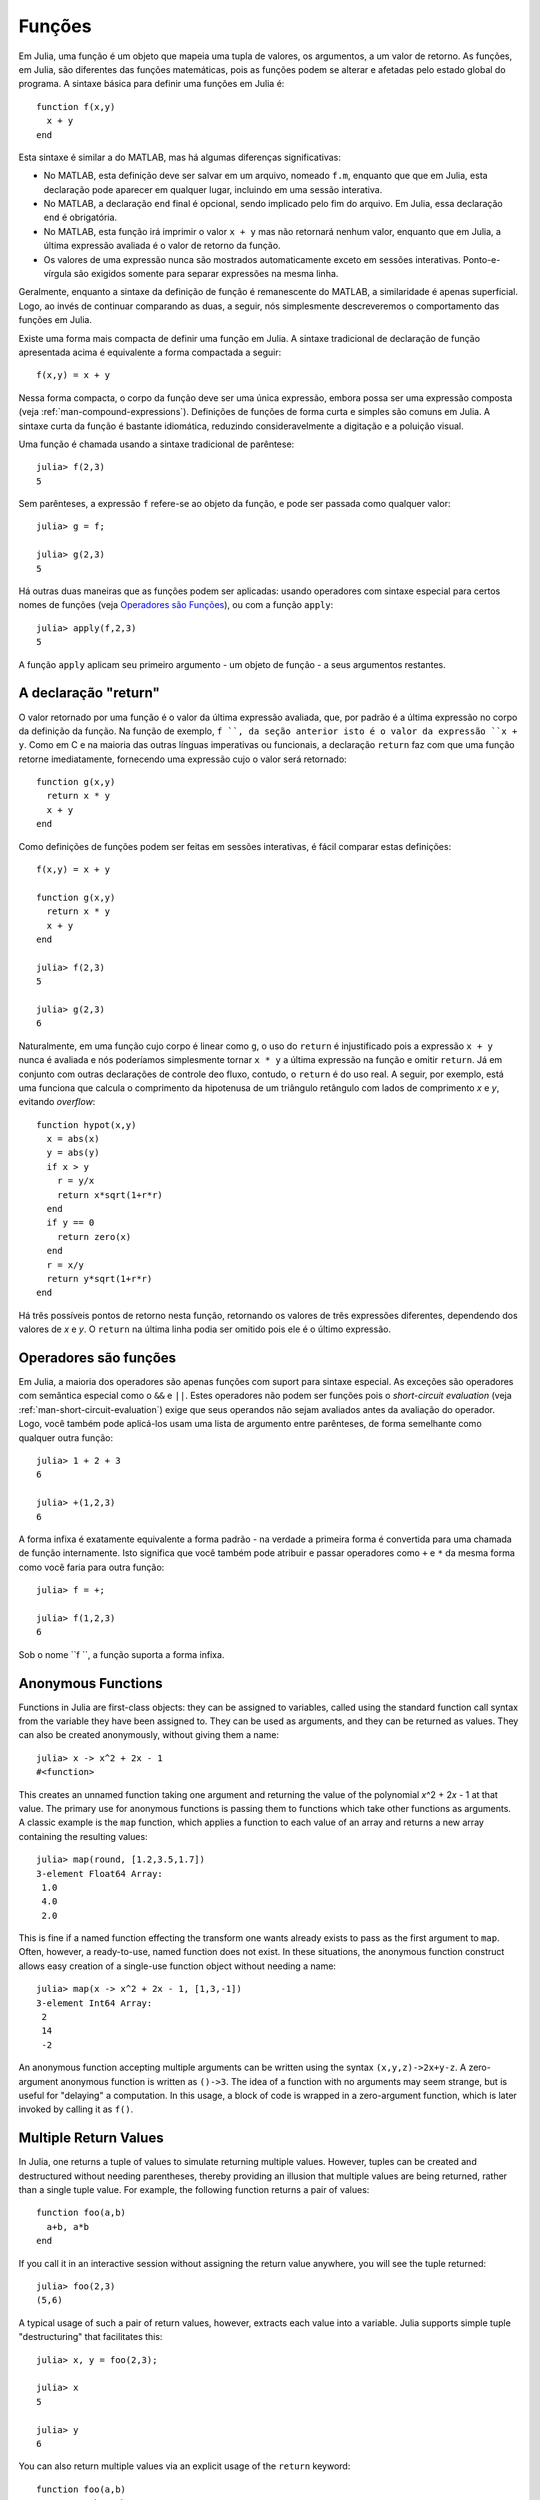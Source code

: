 .. _man-functions:

***********
 Funções  
***********

Em Julia, uma função é um objeto que mapeia uma tupla de valores, os
argumentos, a um valor de retorno. As funções, em Julia, são diferentes das
funções matemáticas, pois as funções podem se alterar e afetadas pelo estado
global do programa. A sintaxe básica para definir uma funções em Julia é::

    function f(x,y)
      x + y
    end

Esta sintaxe é similar a do MATLAB, mas há algumas diferenças significativas:

- No MATLAB, esta definição deve ser salvar em um arquivo, nomeado ``f.m``,
  enquanto que que em Julia, esta declaração pode aparecer em qualquer lugar,
  incluindo em uma sessão interativa.
- No MATLAB, a declaração ``end`` final é opcional, sendo implicado pelo fim do
  arquivo. Em Julia, essa declaração ``end`` é obrigatória.
- No MATLAB, esta função irá imprimir o valor ``x + y`` mas não retornará
  nenhum valor, enquanto que em Julia, a última expressão avaliada é o valor de
  retorno da função.
- Os valores de uma expressão nunca são mostrados automaticamente exceto em
  sessões interativas. Ponto-e-vírgula são exigidos somente para separar
  expressões na mesma linha.

Geralmente, enquanto a sintaxe da definição de função é remanescente do MATLAB,
a similaridade é apenas superficial. Logo, ao invés de continuar comparando as
duas, a seguir, nós simplesmente descreveremos o comportamento das funções em
Julia.

Existe uma forma mais compacta de definir uma função em Julia.  A sintaxe
tradicional de declaração de função apresentada acima é equivalente a forma
compactada a seguir::

    f(x,y) = x + y

Nessa forma compacta, o corpo da função deve ser uma única expressão, embora
possa ser uma expressão composta (veja :ref:`man-compound-expressions`).
Definições de funções de forma curta e simples são comuns em Julia. A sintaxe
curta da função é bastante idiomática, reduzindo consideravelmente a digitação
e a poluição visual.

Uma função é chamada usando a sintaxe tradicional de parêntese::

    julia> f(2,3)
    5

Sem parênteses, a expressão ``f`` refere-se ao objeto da função, e pode ser
passada como qualquer valor::

    julia> g = f;

    julia> g(2,3)
    5

Há outras duas maneiras que as funções podem ser aplicadas: usando operadores
com sintaxe especial para certos nomes de funções (veja `Operadores são Funções
<#operators-are-functions>`_), ou com a função ``apply``::

    julia> apply(f,2,3)
    5

A função ``apply`` aplicam seu primeiro argumento - um objeto de função - a
seus argumentos restantes.

.. _man-return-keyword:

A declaração "return"
---------------------

O valor retornado por uma função é o valor da última expressão avaliada, que,
por padrão é a última expressão no corpo da definição da função. Na função de
exemplo, ``f ``, da seção anterior isto é o valor da expressão ``x + y``.
Como em C e na maioria das outras línguas imperativas ou funcionais, a
declaração ``return`` faz com que uma função retorne imediatamente,
fornecendo uma expressão cujo o valor será retornado::

    function g(x,y)
      return x * y
      x + y
    end

Como definições de funções podem ser feitas em sessões interativas, é fácil
comparar estas definições::

    f(x,y) = x + y

    function g(x,y)
      return x * y
      x + y
    end

    julia> f(2,3)
    5

    julia> g(2,3)
    6

Naturalmente, em uma função cujo corpo é linear como ``g``, o uso do ``return``
é injustificado pois a expressão ``x + y`` nunca é avaliada e nós poderíamos
simplesmente tornar ``x * y`` a última expressão na função e omitir ``return``.
Já em conjunto com outras declarações de controle deo fluxo, contudo, o
``return`` é do uso real. A seguir, por exemplo, está uma funciona que calcula
o comprimento da hipotenusa de um triângulo retângulo com lados de comprimento
*x* e *y*, evitando *overflow*::

    function hypot(x,y)
      x = abs(x)
      y = abs(y)
      if x > y
        r = y/x
        return x*sqrt(1+r*r)
      end
      if y == 0
        return zero(x)
      end
      r = x/y
      return y*sqrt(1+r*r)
    end

Há três possíveis pontos de retorno nesta função, retornando os valores de três
expressões diferentes, dependendo dos valores de *x* e *y*. O ``return`` na
última linha podia ser omitido pois ele é o último expressão.

Operadores são funções
----------------------

Em Julia, a maioria dos operadores são apenas funções com suport para sintaxe
especial. As exceções são operadores com semântica especial como o ``&&`` e
``||``. Estes operadores não podem ser funções pois o *short-circuit
evaluation* (veja :ref:`man-short-circuit-evaluation`) exige que seus operandos
não sejam avaliados antes da avaliação do operador.  Logo, você também pode
aplicá-los usam uma lista de argumento entre parênteses, de forma semelhante
como qualquer outra função::

    julia> 1 + 2 + 3
    6

    julia> +(1,2,3)
    6

A forma infixa é exatamente equivalente a forma padrão - na verdade a primeira
forma é convertida para uma chamada de função internamente.  Isto significa que
você também pode atribuir e passar operadores como ``+`` e ``*`` da mesma forma
como você faria para outra função::

    julia> f = +;

    julia> f(1,2,3)
    6

Sob o nome ``f ``, a função suporta a forma infixa.

.. _man-anonymous-functions:

Anonymous Functions
-------------------

Functions in Julia are first-class objects: they can be assigned to
variables, called using the standard function call syntax from the
variable they have been assigned to. They can be used as arguments, and
they can be returned as values. They can also be created anonymously,
without giving them a name::

    julia> x -> x^2 + 2x - 1
    #<function>

This creates an unnamed function taking one argument and returning the
value of the polynomial *x*\ ^2 + 2\ *x* - 1 at that value. The primary
use for anonymous functions is passing them to functions which take
other functions as arguments. A classic example is the ``map`` function,
which applies a function to each value of an array and returns a new
array containing the resulting values::

    julia> map(round, [1.2,3.5,1.7])
    3-element Float64 Array:
     1.0
     4.0
     2.0

This is fine if a named function effecting the transform one wants
already exists to pass as the first argument to ``map``. Often, however,
a ready-to-use, named function does not exist. In these situations, the
anonymous function construct allows easy creation of a single-use
function object without needing a name::

    julia> map(x -> x^2 + 2x - 1, [1,3,-1])
    3-element Int64 Array:
     2
     14
     -2

An anonymous function accepting multiple arguments can be written using
the syntax ``(x,y,z)->2x+y-z``. A zero-argument anonymous function is
written as ``()->3``. The idea of a function with no arguments may seem
strange, but is useful for "delaying" a computation. In this usage, a
block of code is wrapped in a zero-argument function, which is later
invoked by calling it as ``f()``.

Multiple Return Values
----------------------

In Julia, one returns a tuple of values to simulate returning multiple
values. However, tuples can be created and destructured without needing
parentheses, thereby providing an illusion that multiple values are
being returned, rather than a single tuple value. For example, the
following function returns a pair of values::

    function foo(a,b)
      a+b, a*b
    end

If you call it in an interactive session without assigning the return
value anywhere, you will see the tuple returned::

    julia> foo(2,3)
    (5,6)

A typical usage of such a pair of return values, however, extracts each
value into a variable. Julia supports simple tuple "destructuring" that
facilitates this::

    julia> x, y = foo(2,3);

    julia> x
    5

    julia> y
    6

You can also return multiple values via an explicit usage of the
``return`` keyword::

    function foo(a,b)
      return a+b, a*b
    end

This has the exact same effect as the previous definition of ``foo``.

Varargs Functions
-----------------

It is often convenient to be able to write functions taking an arbitrary
number of arguments. Such functions are traditionally known as "varargs"
functions, which is short for "variable number of arguments". You can
define a varargs function by following the last argument with an
ellipsis::

    bar(a,b,x...) = (a,b,x)

The variables ``a`` and ``b`` are bound to the first two argument values
as usual, and the variable ``x`` is bound to an iterable collection of
the zero or more values passed to ``bar`` after its first two arguments::

    julia> bar(1,2)
    (1,2,())

    julia> bar(1,2,3)
    (1,2,(3,))

    julia> bar(1,2,3,4)
    (1,2,(3,4))

    julia> bar(1,2,3,4,5,6)
    (1,2,(3,4,5,6))

In all these cases, ``x`` is bound to a tuple of the trailing values
passed to ``bar``.

On the flip side, it is often handy to "splice" the values contained in
an iterable collection into a function call as individual arguments. To
do this, one also uses ``...`` but in the function call instead::

    julia> x = (3,4)
    (3,4)

    julia> bar(1,2,x...)
    (1,2,(3,4))

In this case a tuple of values is spliced into a varargs call precisely
where the variable number of arguments go. This need not be the case,
however::

    julia> x = (2,3,4)
    (2,3,4)

    julia> bar(1,x...)
    (1,2,(3,4))

    julia> x = (1,2,3,4)
    (1,2,3,4)

    julia> bar(x...)
    (1,2,(3,4))

Furthermore, the iterable object spliced into a function call need not
be a tuple::

    julia> x = [3,4]
    2-element Int64 Array:
     3
     4

    julia> bar(1,2,x...)
    (1,2,(3,4))

    julia> x = [1,2,3,4]
    4-element Int64 Array:
     1
     2
     3
     4

    julia> bar(x...)
    (1,2,(3,4))

Also, the function that arguments are spliced into need not be a varargs
function (although it often is)::

    baz(a,b) = a + b

    julia> args = [1,2]
    2-element Int64 Array:
     1
     2

    julia> baz(args...)
    3

    julia> args = [1,2,3]
    3-element Int64 Array:
     1
     2
     3

    julia> baz(args...)
    no method baz(Int64,Int64,Int64)

As you can see, if the wrong number of elements are in the spliced
container, then the function call will fail, just as it would if too
many arguments were given explicitly.

Optional Arguments
------------------

In many cases, function arguments have sensible default values and therefore
might not need to be passed explicitly in every call. For example, the
library function ``parseint(num,base)`` interprets a string as a number
in some base. The ``base`` argument defaults to ``10``. This behavior can be
expressed concisely as::

    function parseint(num, base=10)
        ###
    end

With this definition, the function can be called with either one or two
arguments, and ``10`` is automatically passed when a second argument is not
specified::

    julia> parseint("12",10)
    12

    julia> parseint("12",3)
    5

    julia> parseint("12")
    12

Optional arguments are actually just a convenient syntax for writing
multiple method definitions with different numbers of arguments
(see :ref:`man-methods`).


Named Arguments
---------------

Some functions need a large number of arguments, or have a large number of
behaviors. Remembering how to call such functions can be difficult. Named
arguments, also called keyword arguments, can make these complex interfaces
easier to use and extend by allowing arguments to be identified by name
instead of only by position.

For example, consider a function ``plot`` that
plots a line. This function might have many options, for controlling line
style, width, color, and so on. If it accepts named arguments, a possible
call might look like ``plot(x, y, width=2)``, where we have chosen to
specify only line width. Notice that this serves two purposes. The call is
easier to read, since we can label an argument with its meaning. It also
becomes possible to pass any subset of a large number of arguments, in
any order.

Functions with named arguments are defined using a semicolon in the
signature::

    function plot(x, y; style="solid", width=1, color="black")
        ###
    end

Extra named arguments can be collected using ``...``, as in varargs
functions::

    function f(x; args...)
        ###
    end

Inside ``f``, ``args`` will be a collection of ``(key,value)`` tuples,
where each ``key`` is a symbol. Such collections can be passed as named
arguments using a semicolon in a call, ``f(x; k...)``. Dictionaries
can be used for this purpose.


Block Syntax for Function Arguments
-----------------------------------

Passing functions as arguments to other functions is a powerful technique,
but the syntax for it is not always convenient. Such calls are especially
awkward to write when the function argument requires multiple lines. As
an example, consider calling ``map`` on a function with several cases::

    map(x->begin
               if x < 0 && iseven(x)
                   return 0
               elseif x == 0
                   return 1
               else
                   return x
               end
           end,
        [A, B, C])

Julia provides a reserved word ``do`` for rewriting this code more clearly::

    map([A, B, C]) do x
        if x < 0 && iseven(x)
            return 0
        elseif x == 0
            return 1
        else
            return x
        end
    end

The ``do x`` syntax creates an anonymous function with argument ``x`` and
passes it as the first argument to ``map``. This syntax makes it easier to
use functions to effectively extend the language, since calls look like
normal code blocks. There are many possible uses quite different from ``map``,
such as managing system state. For example, the standard library provides
a function ``cd`` for running code in a given directory, and switching back
to the previous directory when the code finishes or aborts. There is also
a definition of ``open`` that runs code ensuring that the opened file is
eventually closed. We can combine these functions to safely write a file
in a certain directory::

    cd("data") do
        open("outfile", "w") do f
            write(f, data)
        end
    end

The function argument to ``cd`` takes no arguments; it is just a block of
code. The function argument to ``open`` receives a handle to the opened
file.


Further Reading
---------------

We should mention here that this is far from a complete picture of
defining functions. Julia has a sophisticated type system and allows
multiple dispatch on argument types. None of the examples given here
provide any type annotations on their arguments, meaning that they are
applicable to all types of arguments. The type system is described in
:ref:`man-types` and defining a function in terms of methods chosen
by multiple dispatch on run-time argument types is described in
:ref:`man-methods`.
